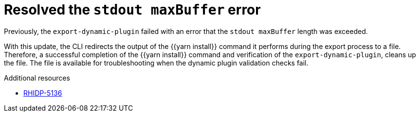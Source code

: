 [id="bug-fix-rhidp-5136"]
= Resolved the `stdout maxBuffer` error

Previously, the `export-dynamic-plugin` failed with an error that the `stdout maxBuffer` length was exceeded.

With this update, the CLI redirects the output of the {{yarn install}} command it performs during the export process to a file. Therefore, a successful completion of the {{yarn install}} command and verification of the `export-dynamic-plugin`, cleans up the file. The file is available for troubleshooting when the dynamic plugin validation checks fail.

.Additional resources
* link:https://issues.redhat.com/browse/RHIDP-5136[RHIDP-5136]
